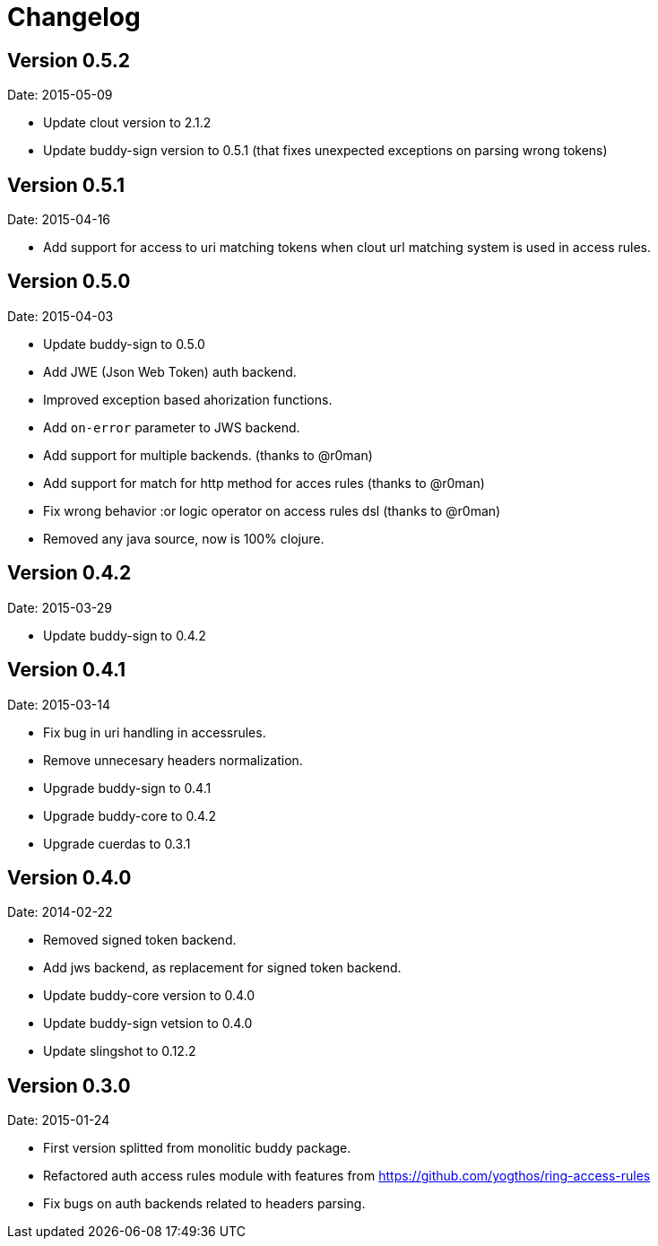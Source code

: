 = Changelog

== Version 0.5.2

Date: 2015-05-09

- Update clout version to 2.1.2
- Update buddy-sign version to 0.5.1 (that fixes unexpected exceptions on parsing wrong tokens)


== Version 0.5.1

Date: 2015-04-16

- Add support for access to uri matching tokens when clout url matching
  system is used in access rules.


== Version 0.5.0

Date: 2015-04-03

- Update buddy-sign to 0.5.0
- Add JWE (Json Web Token) auth backend.
- Improved exception based ahorization functions.
- Add `on-error` parameter to JWS backend.
- Add support for multiple backends. (thanks to @r0man)
- Add support for match for http method for acces rules (thanks to @r0man)
- Fix wrong behavior :or logic operator on access rules dsl (thanks to @r0man)
- Removed any java source, now is 100% clojure.


== Version 0.4.2

Date: 2015-03-29

- Update buddy-sign to 0.4.2


== Version 0.4.1

Date: 2015-03-14

- Fix bug in uri handling in accessrules.
- Remove unnecesary headers normalization.
- Upgrade buddy-sign to 0.4.1
- Upgrade buddy-core to 0.4.2
- Upgrade cuerdas to 0.3.1


== Version 0.4.0

Date: 2014-02-22

- Removed signed token backend.
- Add jws backend, as replacement for signed token backend.
- Update buddy-core version to 0.4.0
- Update buddy-sign vetsion to 0.4.0
- Update slingshot to 0.12.2


== Version 0.3.0

Date: 2015-01-24

- First version splitted from monolitic buddy package.
- Refactored auth access rules module with features from
  https://github.com/yogthos/ring-access-rules
- Fix bugs on auth backends related to headers parsing.
